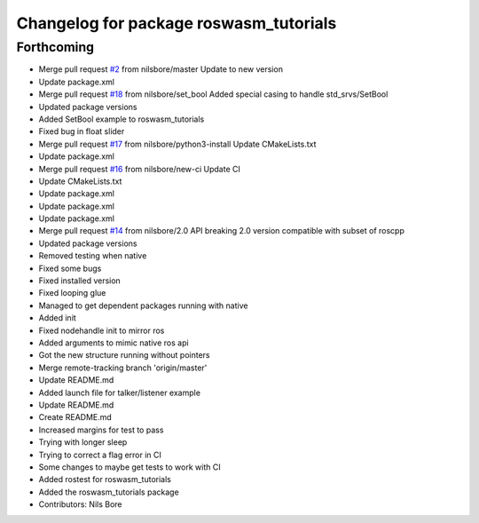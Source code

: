 ^^^^^^^^^^^^^^^^^^^^^^^^^^^^^^^^^^^^^^^
Changelog for package roswasm_tutorials
^^^^^^^^^^^^^^^^^^^^^^^^^^^^^^^^^^^^^^^

Forthcoming
-----------
* Merge pull request `#2 <https://github.com/nilsbore/roswasm_suite/issues/2>`_ from nilsbore/master
  Update to new version
* Update package.xml
* Merge pull request `#18 <https://github.com/nilsbore/roswasm_suite/issues/18>`_ from nilsbore/set_bool
  Added special casing to handle std_srvs/SetBool
* Updated package versions
* Added SetBool example to roswasm_tutorials
* Fixed bug in float slider
* Merge pull request `#17 <https://github.com/nilsbore/roswasm_suite/issues/17>`_ from nilsbore/python3-install
  Update CMakeLists.txt
* Update package.xml
* Merge pull request `#16 <https://github.com/nilsbore/roswasm_suite/issues/16>`_ from nilsbore/new-ci
  Update CI
* Update CMakeLists.txt
* Update package.xml
* Update package.xml
* Update package.xml
* Merge pull request `#14 <https://github.com/nilsbore/roswasm_suite/issues/14>`_ from nilsbore/2.0
  API breaking 2.0 version compatible with subset of roscpp
* Updated package versions
* Removed testing when native
* Fixed some bugs
* Fixed installed version
* Fixed looping glue
* Managed to get dependent packages running with native
* Added init
* Fixed nodehandle init to mirror ros
* Added arguments to mimic native ros api
* Got the new structure running without pointers
* Merge remote-tracking branch 'origin/master'
* Update README.md
* Added launch file for talker/listener example
* Update README.md
* Create README.md
* Increased margins for test to pass
* Trying with longer sleep
* Trying to correct a flag error in CI
* Some changes to maybe get tests to work with CI
* Added rostest for roswasm_tutorials
* Added the roswasm_tutorials package
* Contributors: Nils Bore
